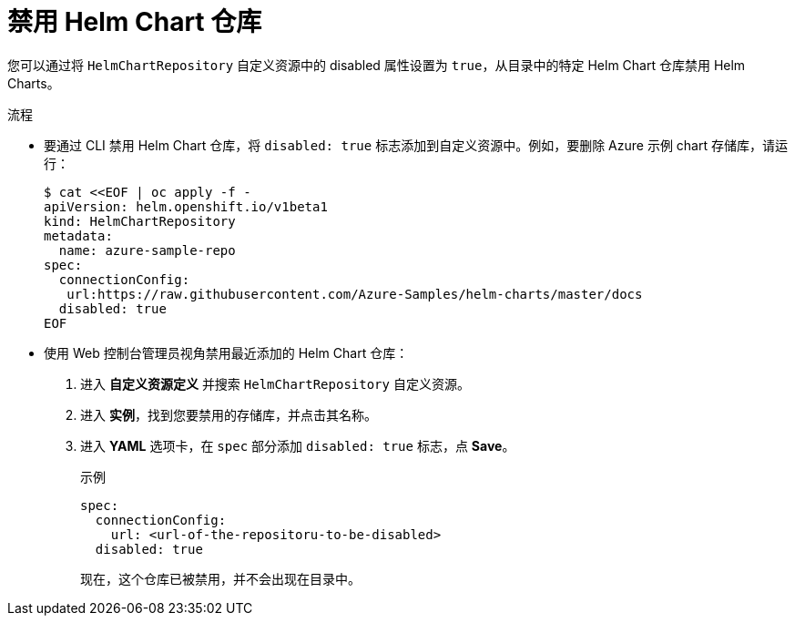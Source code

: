 :_content-type: PROCEDURE
[id="helm-disabling-helm-chart-repositories_{context}"]
= 禁用 Helm Chart 仓库

您可以通过将 `HelmChartRepository` 自定义资源中的 disabled 属性设置为 `true`，从目录中的特定 Helm Chart 仓库禁用 Helm Charts。

.流程

* 要通过 CLI 禁用 Helm Chart 仓库，将 `disabled: true` 标志添加到自定义资源中。例如，要删除 Azure 示例 chart 存储库，请运行：
+
----
$ cat <<EOF | oc apply -f -
apiVersion: helm.openshift.io/v1beta1
kind: HelmChartRepository
metadata:
  name: azure-sample-repo
spec:
  connectionConfig:
   url:https://raw.githubusercontent.com/Azure-Samples/helm-charts/master/docs
  disabled: true
EOF
----

*  使用 Web 控制台管理员视角禁用最近添加的 Helm Chart 仓库：
+
. 进入 *自定义资源定义* 并搜索 `HelmChartRepository` 自定义资源。

. 进入 *实例*，找到您要禁用的存储库，并点击其名称。

. 进入 *YAML* 选项卡，在 `spec` 部分添加 `disabled: true` 标志，点 *Save*。
+
.示例
----
spec:
  connectionConfig:
    url: <url-of-the-repositoru-to-be-disabled>
  disabled: true
----
+
现在，这个仓库已被禁用，并不会出现在目录中。
